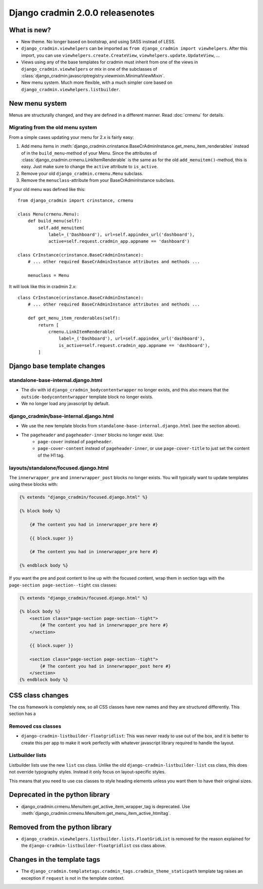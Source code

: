 #################################
Django cradmin 2.0.0 releasenotes
#################################


************
What is new?
************
- New theme. No longer based on bootstrap, and using SASS instead of LESS.
- ``django_cradmin.viewhelpers`` can be imported as ``from django_cradmin import viewhelpers``. After
  this import, you can use ``viewhelpers.create.CreateView``, ``viewhelpers.update.UpdateView``, ...
- Views using any of the base templates for cradmin must inherit from one of the views in
  ``django_cradmin.viewhelpers`` or mix in one of the subclasses of
  :class:`django_cradmin.javascriptregistry.viewmixin.MinimalViewMixin`.
- New menu system. Much more flexible, with a much simpler core based on ``django_cradmin.viewhelpers.listbuilder``.


***************
New menu system
***************
Menus are structurally changed, and they are defined in a different manner.
Read :doc:`crmenu` for details.


Migrating from the old menu system
==================================
From a simple cases updating your menu for 2.x is fairly easy:

1. Add menu items in :meth:`django_cradmin.crinstance.BaseCrAdminInstance.get_menu_item_renderables` instead
   of in the ``build_menu``-method of your Menu. Since the attributes of
   :class:`django_cradmin.crmenu.LinkItemRenderable` is the same as for
   the old ``add_menuitem()``-method, this is easy. Just make sure to change
   the ``active`` attribute to ``is_active``.
2. Remove your old ``django_cradmin.crmenu.Menu`` subclass.
3. Remove the ``menuclass``-attribute from your BaseCrAdminInstance subclass.


If your old menu was defined like this::

    from django_cradmin import crinstance, crmenu

    class Menu(crmenu.Menu):
        def build_menu(self):
            self.add_menuitem(
                label=_('Dashboard'), url=self.appindex_url('dashboard'),
                active=self.request.cradmin_app.appname == 'dashboard')

    class CrInstance(crinstance.BaseCrAdminInstance):
        # ... other required BaseCrAdminInstance attributes and methods ...

        menuclass = Menu

It will look like this in cradmin 2.x::

    class CrInstance(crinstance.BaseCrAdminInstance):
        # ... other required BaseCrAdminInstance attributes and methods ...

        def get_menu_item_renderables(self):
            return [
                crmenu.LinkItemRenderable(
                    label=_('Dashboard'), url=self.appindex_url('dashboard'),
                    is_active=self.request.cradmin_app.appname == 'dashboard'),
            ]


****************************
Django base template changes
****************************

standalone-base-internal.django.html
====================================
- The div with id ``django_cradmin_bodycontentwrapper`` no longer exists, and this also means
  that the ``outside-bodycontentwrapper`` template block no longer exists.
- We no longer load any javascript by default.


django_cradmin/base-internal.django.html
========================================
- We use the new template blocks from ``standalone-base-internal.django.html`` (see the section above).
- The ``pageheader`` and ``pageheader-inner`` blocks no longer exist. Use:
    - ``page-cover`` instead of ``pageheader``.
    - ``page-cover-content`` instead of ``pageheader-inner``, or use ``page-cover-title``
      to just set the content of the H1 tag.


layouts/standalone/focused.django.html
======================================

The ``innerwrapper_pre`` and ``innerwrapper_post`` blocks no longer exists. You
will typically want to update templates using these blocks with:

.. code-block:: django

    {% extends "django_cradmin/focused.django.html" %}

    {% block body %}

        {# The content you had in innerwrapper_pre here #}

        {{ block.super }}

        {# The content you had in innerwrapper_pre here #}

    {% endblock body %}

If you want the pre and post content to line up with the focused content,
wrap them in section tags with the ``page-section page-section--tight`` css classes:


.. code-block:: django

    {% extends "django_cradmin/focused.django.html" %}

    {% block body %}
        <section class="page-section page-section--tight">
            {# The content you had in innerwrapper_pre here #}
        </section>

        {{ block.super }}

        <section class="page-section page-section--tight">
            {# The content you had in innerwrapper_post here #}
        </section>
    {% endblock body %}


*****************
CSS class changes
*****************
The css framework is completely new, so all CSS classes have new names and they are structured
differently. This section has a


Removed css classes
===================

- ``django-cradmin-listbuilder-floatgridlist``: This was never ready to use out of the box,
  and it is better to create this per app to make it work perfectly with whatever
  javascript library required to handle the layout.


Listbuilder lists
=================
Listbuilder lists use the new ``list`` css class. Unlike the old ``django-cradmin-listbuilder-list`` css
class, this does not override typography styles. Instead it only focus on layout-specific styles.

This means that you need to use css classes to style heading elements unless you want them to have
their original sizes.



********************************
Deprecated in the python library
********************************

- django_cradmin.crmenu.MenuItem.get_active_item_wrapper_tag is deprecated. Use
  :meth:`django_cradmin.crmenu.MenuItem.get_menu_item_active_htmltag`.


*******************************
Removed from the python library
*******************************

- ``django_cradmin.viewhelpers.listbuilder.lists.FloatGridList`` is removed for the reason explained
  for the ``django-cradmin-listbuilder-floatgridlist`` css class above.


****************************
Changes in the template tags
****************************

- The ``django_cradmin.templatetags.cradmin_tags.cradmin_theme_staticpath`` template tag
  raises an exception if ``request`` is not in the template context.
